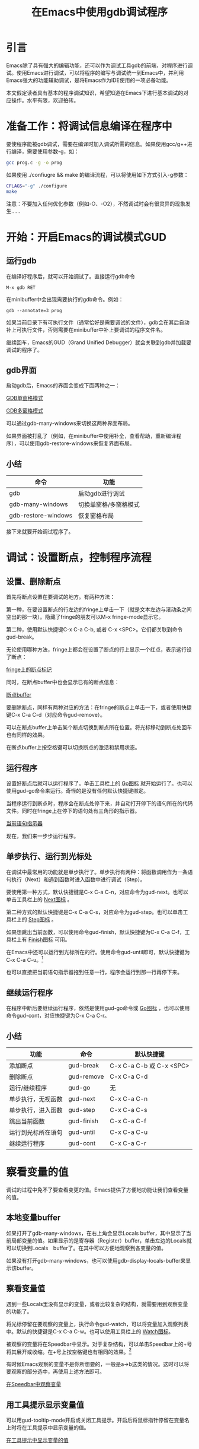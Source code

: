#+TITLE: 在Emacs中使用gdb调试程序
* 引言
  Emacs除了具有强大的编辑功能，还可以作为调试工具gdb的前端，对程序进行调试。使用Emacs进行调试，可以将程序的编写与调试统一到Emacs中，并利用Emacs强大的功能辅助调试，是将Emacs作为IDE使用的一项必备功能。

  本文假定读者具有基本的程序调试知识，希望知道在Emacs下进行基本调试的对应操作。水平有限，欢迎拍砖。
* 准备工作：将调试信息编译在程序中
  要使程序能被gdb调试，需要在编译时加入调试所需的信息。如果使用gcc/g++进行编译，需要使用参数-g，如：
#+BEGIN_SRC bash
  gcc prog.c -g -o prog
#+END_SRC
  如果使用 ./confiugre && make 的编译流程，可以将使用如下方式引入-g参数：
#+BEGIN_SRC bash
  CFLAGS="-g" ./configure
  make
#+END_SRC
  注意：不要加入任何优化参数（例如-O、-O2），不然调试时会有很灵异的现象发生……
* 开始：开启Emacs的调试模式GUD
** 运行gdb
   在编译好程序后，就可以开始调试了。直接运行gdb命令
#+BEGIN_SRC
   M-x gdb RET
#+END_SRC
   在minibuffer中会出现需要执行的gdb命令。例如：
#+BEGIN_SRC
   gdb --annotate=3 prog
#+END_SRC
   如果当前目录下有可执行文件（通常恰好是需要调试的文件），gdb会在其后自动补上可执行文件，否则需要在minibuffer中补上要调试的程序文件名。

   继续回车，Emacs的GUD（Grand Unified Debugger）就会关联到gdb并加载要调试的程序了。
** gdb界面
   启动gdb后，Emacs的界面会变成下面两种之一：

#+CAPTION: GDB单窗格模式
#+ATTR_HTML: alt="GDB单窗格模式"
   [[file:emacs-gdb-single-window.png][GDB单窗格模式]]
#+CAPTION: GDB多窗格模式
#+ATTR_HTML: alt="GDB多空格模式"
   [[file:emacs-gdb-many-windows.png][GDB多窗格模式]]

   可以通过gdb-many-windows来切换这两种界面布局。

   如果界面被打乱了（例如，在minibuffer中使用补全，查看帮助，重新编译程序），可以使用gdb-restore-windows来恢复界面布局。
** 小结
   | 命令                | 功能                  |
   |---------------------+-----------------------|
   | gdb                 | 启动gdb进行调试       |
   | gdb-many-windows    | 切换单窗格/多窗格模式 |
   | gdb-restore-windows | 恢复窗格布局          |

   接下来就要开始调试程序了。
* 调试：设置断点，控制程序流程
** 设置、删除断点
   首先将断点设置在要调试的地方。有两种方法：

   第一种，在要设置断点的行左边的fringe上单击一下（就是文本左边与滚动条之间空出的那一块）。隐藏了fringe的朋友可以M-x fringe-mode显示它。

   第二种，使用默认快捷键C-x C-a C-b, 或者 C-x <SPC>。它们都关联到命令gud-break。

   无论使用哪种方法，fringe上都会在设置了断点的行上显示一个红点，表示这行设了断点：
#+CAPTION: fringe上的断点标记
#+ATTR_HTML: alt="fringe上的断点标记"
   [[file:emacs-gdb-fringe-breakpoing.png][fringe上的断点标记]]

   同时，在断点buffer中也会显示已有的断点信息：
#+CAPTION: 断点buffer
#+ATTR_HTML: alt="断点buffer"
   [[file:emacs-gdb-breakpoint-buffer.png][断点buffer]]

   要删除断点，同样有两种对应的方法：在fringe的断点上单击一下，或者使用快捷键C-x C-a C-d（对应命令gud-remove）。

   可以在断点buffer上单击某个断点切换到断点所在位置。将光标移动到断点处回车也有同样的效果。

   在断点buffer上按空格键可以切换断点的激活和禁用状态。
** 运行程序
   设置好断点后就可以运行程序了。单击工具栏上的 [[file:emacs-gdb-toolbar-go.png][Go图标]] 就开始运行了。也可以使用gud-go命令来运行。奇怪的是没有任何默认快捷键绑定。

   当程序运行到断点时，程序会在断点处停下来，并自动打开停下的语句所在的代码文件。同时在fringe上在停下的语句处有三角形的指示器。

#+CAPTION: 当前语句指示器
#+ATTR_HTML: alt="当前语句指示器"
   [[file:emacs-gdb-indicator.png][当前语句指示器]]

   现在，我们来一步步运行程序。
** 单步执行、运行到光标处
   在调试中最常用的功能就是单步执行了。单步执行有两种：将函数调用作为一条语句执行（Next）和遇到函数时进入函数中进行调试（Step）。

   要使用第一种方式，默认快捷键是C-x C-a C-n，对应命令为gud-next。也可以单击工具栏上的 [[file:emacs-gdb-toolbar-next.png][Next图标]] 。

   第二种方式的默认快捷键是C-x C-a C-s，对应命令为gud-step。也可以单击工具栏上的 [[file:emacs-gdb-toolbar-step.png][Step图标]] 。

   如果想跳出当前函数，可以使用命令gud-finish，默认快捷键为C-x C-a C-f，工具栏上有 [[file:emacs-gdb-toolbar-finish.png][Finish图标]] 可用。

   在Emacs中还可以运行到光标所在的行。使用命令gud-until即可，默认快捷键为C-x C-a C-u。[1]

   也可以直接把当前语句指示器拖到任意一行，程序会运行到那一行再停下来。
** 继续运行程序
   在程序中断后要继续运行程序，依然是使用gud-go命令或 [[file:emacs-gdb-toolbar-go.png][Go图标]] ，也可以使用命令gud-cont，对应快捷键为C-x C-a C-r。
** 小结
   | 功能               | 命令       | 默认快捷键               |
   |--------------------+------------+--------------------------|
   | 添加断点           | gud-break  | C-x C-a C-b 或 C-x <SPC> |
   | 删除断点           | gud-remove | C-x C-a C-d              |
   | 运行/继续程序      | gud-go     | 无                       |
   | 单步执行，无视函数 | gud-next   | C-x C-a C-n              |
   | 单步执行，进入函数 | gud-step   | C-x C-a C-s              |
   | 跳出当前函数       | gud-finish | C-x C-a C-f              |
   | 运行到光标所在语句 | gud-until  | C-x C-a C-u              |
   | 继续运行程序       | gud-cont   | C-x C-a C-r              |
   
* 察看变量的值
  调试的过程中免不了要查看变更的值。Emacs提供了方便地功能让我们查看变量的值。
** 本地变量buffer
   如果打开了gdb-many-windows，在右上角会显示Locals buffer，其中显示了当前局部变量的值。如果显示的是寄存器（Register）buffer，单击左边的Locals就可以切换到Locals　buffer了。在其中可以方便地观察到各变量的值。

   如果没有打开gdb-many-windows，也可以使用gdb-display-locals-buffer来显示该buffer。
** 察看变量值
   遇到一些Locals里没有显示的变量，或者比较复杂的结构，就需要用到观察变量的功能了。

   将光标停留在要观察的变量上，执行命令gud-watch，可以将变量加入观察列表中。默认的快捷键是C-x C-a C-w。也可以使用工具栏上的 [[file:emacs-gdb-toolbar-watch.png][Watch图标]]。

   被观察的变量将在Speedbar中显示。对于复杂结构，可以单击Speedbar上的+号将其展开或收缩。在+号上按空格键也有相同的效果。[2]

   有时候Emacs观察的变量不是你所想要的，一般是a->b这类的情况。这时可以将要观察的部分选中，再使用上述方法即可。

#+CAPTION: 在Speedbar中观察变量
#+ATTR_HTML: alt="在Speedbar中观察变量"
   [[file:emacs-gdb-watch-speedbar.png][在Speedbar中观察变量]]
** 用工具提示显示变量值
   可以用gud-tooltip-mode开启或关闭工具提示。开启后将鼠标指针停留在变量名上时将在工具提示中显示变量的值。

#+CAPTION: 在工具提示中显示变量的值
#+ATTR_HTML: alt="在工具提示中显示变量的值"
   [[file:emacs-gdb-tooltip-mode.png][在工具提示中显示变量的值]]
** 小结
   | 功能              | 命令             | 默认快捷键  |
   |-------------------+------------------+-------------|
   | 观察变量          | gud-watch        | C-x C-a C-w |
   | 展开/收缩变量     |                  | <SPC>       |
   | 开启/关闭工具提示 | gud-tooltip-mode |             |
   
* 输入输出
  如果程序需要与标准输入/输出交互，那么你很可能需要用到下面要介绍的功能。
** 单独的IO buffer
   默认来说，程序的输入输出是在gdb buffer里显示的。这样输出信息和gdb信息混合在一起，阅读起来非常不便。这时候，你需要把输入输出单独显示在一个buffer里，方便查看。

   使用gdb-use-separate-io-buffer，可以在程序代码buffer右侧新建一个IO buffer，程序对标准输入输出的操作都会重定向到这里。再执行一次该命令则会隐藏。

#+CAPTION: IO buffer
#+ATTR_HTML: alt="IO buffer"
[[file:emacs-gdb-io-buffer.png][IO buffer]]

** 输入数据
   需要输入数据的时候，只需要在IO buffer中输入数据回车即可。已经输入的数据会被加粗，以和输出信息区分开来。
** 重定向到文件
   有时候我们已经准备好了用于输入的数据在文件中，以避免调试时烦琐的输入。这时候就需要在调试时进行输入输出重定向了。

   要进行重定向，只能使用gdb自带的功能。在gdb buffer中输入
#+BEGIN_SRC
   run < data.in > data.out
#+END_SRC
   就可以将标准输入重定向到data.in，将标准输出重定向到data.out了。
* 按键绑定
  说实话，gud自带的按键绑定实在是麻烦，使用一个功能要三次组合键才行，小姆指按Ctrl都按酸了。所以一般将常用的按键绑定在方便的位置，这样才能有和另的IDE一样的快感。

  以下是将F5、F7、F8分别绑定到gud-go、gud-step和gud-next的代码：

#+BEGIN_SRC lisp
(add-hook 'gdb-mode-hook '(lambda ()
			    (define-key c-mode-base-map [(f5)] 'gud-go)
			    (define-key c-mode-base-map [(f7)] 'gud-step)
			    (define-key c-mode-base-map [(f8)] 'gud-next)))
#+END_SRC

之所以绑定到c-mode-base-map上，是因为我基本上在代码buffer中调试。如果要在gdb-buffer中使用的话，需要使用gud-mode-map。如果想在所有buffer上使用的话，可以绑定到全局按键中：
#+BEGIN_SRC lisp
(global-set-key [(f5)] 'gud-go)
#+END_SRC

* 结尾
  有了调试功能，Emacs作为一个IDE才算是完整了。本文介绍了在Emacs下使用gdb调试的基本方法，Emacs的调试功能还远不止这些，进一步学习可参阅 [[http://www.gnu.org/software/emacs/manual/html_node/emacs/index.html][Emacs Manual]] 的 [[http://www.gnu.org/software/emacs/manual/html_node/emacs/Debuggers.html#Debuggers][Debuggers]] 一节。

  由于我也是边学边写，一定有许多不足或者错误，还请各位多多指教。

[1]注：我在使用时只有光标所在的行在当前行之后并且位于同一函数内才行，否则会跳到很奇怪的地方，还请高手指教。
[2]我在使用过程中经常出现展开没反应，或者加入新元素后才展开，运行几步才展开的情况，求高人讲解。
